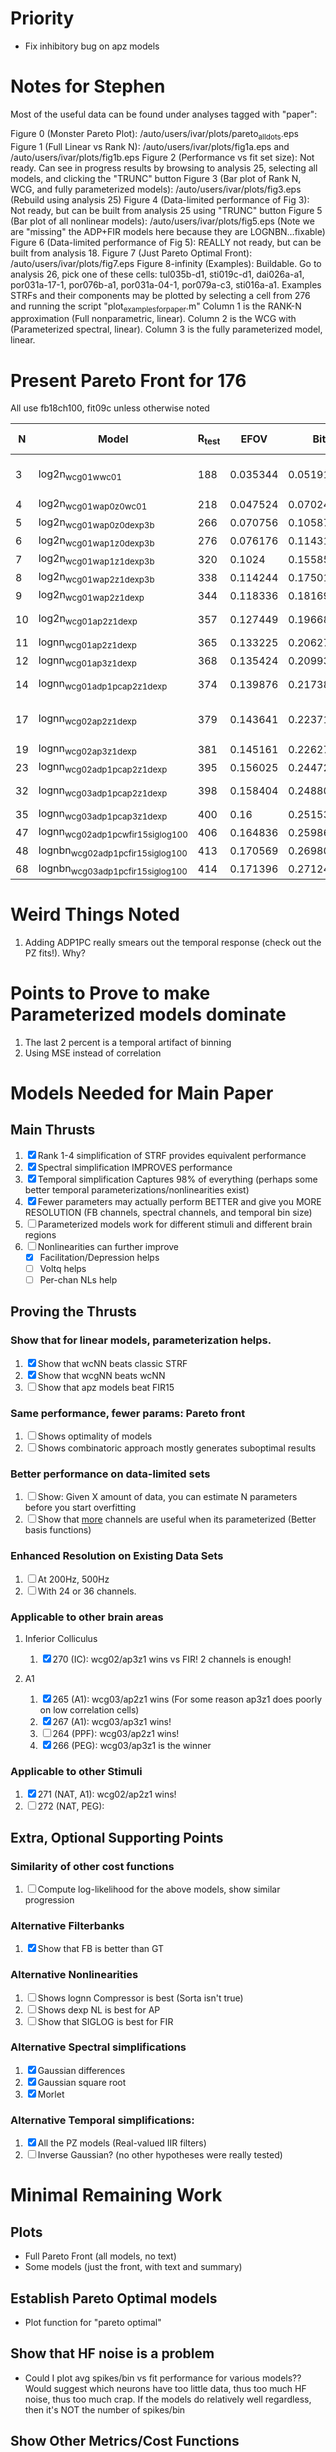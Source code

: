 * Priority
  - Fix inhibitory bug on apz models  



* Notes for Stephen

  Most of the useful data can be found under analyses tagged with "paper":
  
  Figure 0 (Monster Pareto Plot):  /auto/users/ivar/plots/pareto_all_dots.eps 
  Figure 1 (Full Linear vs Rank N): /auto/users/ivar/plots/fig1a.eps and /auto/users/ivar/plots/fig1b.eps
  Figure 2 (Performance vs fit set size): Not ready. Can see in progress results by browsing to analysis 25, selecting all models, and clicking the "TRUNC" button
  Figure 3 (Bar plot of Rank N, WCG, and fully parameterized models): /auto/users/ivar/plots/fig3.eps  (Rebuild using analysis 25)
  Figure 4 (Data-limited performance of Fig 3): Not ready, but can be built from analysis 25 using "TRUNC" button
  Figure 5 (Bar plot of all nonlinear models): /auto/users/ivar/plots/fig5.eps  (Note we are "missing" the ADP+FIR models here because they are LOGNBN...fixable)
  Figure 6 (Data-limited performance of Fig 5): REALLY not ready, but can be built from analysis 18. 
  Figure 7 (Just Pareto Optimal Front): /auto/users/ivar/plots/fig7.eps 
  Figure 8-infinity (Examples): Buildable. Go to analysis 26, pick one of these cells: tul035b-d1, sti019c-d1, dai026a-a1, por031a-17-1, por076b-a1, por031a-04-1, por079a-c3, sti016a-a1. Examples STRFs and their components may be plotted by selecting a cell from 276 and running the script "plot_examples_for_paper.m" Column 1 is the RANK-N approximation (Full nonparametric, linear).  Column 2 is the WCG with (Parameterized spectral, linear).  Column 3 is the fully parameterized model, linear.

* Present Pareto Front for 176
  All use fb18ch100, fit09c unless otherwise noted
  |  N | Model                               | R_test |     EFOV |        Bits |                 mBits/Extra Parm | Improvement Reason         |
  |----+-------------------------------------+--------+----------+-------------+----------------------------------+----------------------------|
  |  3 | log2n_wcg01w_wc01                   |    188 | 0.035344 | 0.051913531 | (5.1913531 - 100 Bits) / (3 - N) |                            |
  |  4 | log2n_wcg01w_ap0z0_wc01             |    218 | 0.047524 | 0.070245354 |                        1.8331823 | Delay                      |
  |  5 | log2n_wcg01w_ap0z0_dexp3b           |    266 | 0.070756 |  0.10587063 |                        3.5625276 | Output NL                  |
  |  6 | log2n_wcg01w_ap1z0_dexp3b           |    276 | 0.076176 |  0.11431007 |                         0.843944 | POLE                       |
  |  7 | log2n_wcg01w_ap1z1_dexp3b           |    320 |   0.1024 |  0.15585542 |                         4.154535 | ZERO                       |
  |  8 | log2n_wcg01w_ap2z1_dexp3b           |    338 | 0.114244 |  0.17501876 |                         1.916334 | POLE                       |
  |  9 | log2n_wcg01w_ap2z1_dexp             |    344 | 0.118336 |  0.18169914 |                         0.668038 | NL                         |
  | 10 | log2n_wcg01_ap2z1_dexp              |    357 | 0.127449 |  0.19668864 |                          1.49895 | spectral width             |
  | 11 | lognn_wcg01_ap2z1_dexp              |    365 | 0.133225 |  0.20627055 |                         0.958191 | LOGN                       |
  | 12 | lognn_wcg01_ap3z1_dexp              |    368 | 0.135424 |  0.20993531 |                         0.366476 | POLE                       |
  | 14 | lognn_wcg01_adp1pc_ap2z1_dexp       |    374 | 0.139876 |  0.21738343 |                         0.372406 | trade pole for ADP         |
  | 17 | lognn_wcg02_ap2z1_dexp              |    379 | 0.143641 |  0.22371237 |                       0.21096467 | Add 2nd channel, ditch ADP |
  | 19 | lognn_wcg02_ap3z1_dexp              |    381 | 0.145161 |  0.22627537 |                          0.12815 | add pole                   |
  | 23 | lognn_wcg02_adp1pc_ap2z1_dexp       |    395 | 0.156025 |  0.24472783 |                        0.4613115 | add ADP                    |
  | 32 | lognn_wcg03_adp1pc_ap2z1_dexp       |    398 | 0.158404 |  0.24880025 |                      0.045249111 | add 3rd channel            |
  | 35 | lognn_wcg03_adp1pc_ap3z1_dexp       |    400 |     0.16 |  0.25153877 |                         0.091284 | add pole                   |
  |----+-------------------------------------+--------+----------+-------------+----------------------------------+----------------------------|
  | 47 | lognn_wcg02_adp1pcw_fir15_siglog100 |    406 | 0.164836 |  0.25986857 |                         0.069415 | fit05g/c                   |
  | 48 | lognbn_wcg02_adp1pc_fir15_siglog100 |    413 | 0.170569 |  0.26980613 |                         0.993756 | fit05h/c                   |
  | 68 | lognbn_wcg03_adp1pc_fir15_siglog100 |    414 | 0.171396 |  0.27124531 |                        7.1959e-3 | fit05h/c                   |
  |----+-------------------------------------+--------+----------+-------------+----------------------------------+----------------------------|
  #+TBLFM: $4=($3/1000)^2::$5=-log(1-$4)/log(2)::$6=100*($5-@-1$5)/($1 - @-1$1)

* Weird Things Noted
  1. Adding ADP1PC really smears out the temporal response (check out the PZ fits!). Why?

* Points to Prove to make Parameterized models dominate
  1. The last 2 percent is a temporal artifact of binning 
  2. Using MSE instead of correlation

* Models Needed for Main Paper
** Main Thrusts
  1. [X] Rank 1-4 simplification of STRF provides equivalent performance
  2. [X] Spectral simplification IMPROVES performance
  3. [X] Temporal simplification Captures 98% of everything (perhaps some better temporal parameterizations/nonlinearities exist)
  4. [X] Fewer parameters may actually perform BETTER and give you MORE RESOLUTION (FB channels, spectral channels, and temporal bin size)
  5. [ ] Parameterized models work for different stimuli and different brain regions
  6. [-] Nonlinearities can further improve
	 - [X] Facilitation/Depression helps
	 - [ ] Voltq helps
	 - [ ] Per-chan NLs help

** Proving the Thrusts
*** Show that for linear models, parameterization helps.
    1. [X] Show that wcNN beats classic STRF
    2. [X] Show that wcgNN beats wcNN
    3. [ ] Show that apz models beat FIR15     

*** Same performance, fewer params: Pareto front
    1. [ ] Shows optimality of models
    2. [ ] Shows combinatoric approach mostly generates suboptimal results

*** Better performance on data-limited sets
    1. [ ] Show: Given X amount of data, you can estimate N parameters before you start overfitting
    2. [ ] Show that _more_ channels are useful when its parameterized (Better basis functions)

*** Enhanced Resolution on Existing Data Sets
    1. [ ] At 200Hz, 500Hz
    2. [ ] With 24 or 36 channels.

*** Applicable to other brain areas
**** Inferior Colliculus
    1. [X] 270 (IC): wcg02/ap3z1 wins vs FIR! 
	   2 channels is enough!

**** A1 
    1. [X] 265 (A1): wcg03/ap2z1 wins (For some reason ap3z1 does poorly on low correlation cells)	  
    2. [X] 267 (A1): wcg03/ap3z1 wins!    
    3. [ ] 264 (PPF): wcg03/ap2z1 wins! 
    4. [X] 266 (PEG): wcg03/ap3z1 is the winner
	  
*** Applicable to other Stimuli
    5. [X] 271 (NAT, A1): wcg02/ap2z1 wins!
    6. [ ] 272 (NAT, PEG): 

** Extra, Optional Supporting Points 
*** Similarity of other cost functions
    1. [ ] Compute log-likelihood for the above models, show similar progression

*** Alternative Filterbanks
    1. [X] Show that FB is better than GT

*** Alternative Nonlinearities 
    1. [ ] Shows lognn Compressor is best (Sorta isn't true)
    2. [ ] Shows dexp NL is best for AP
    3. [ ] Show that SIGLOG is best for FIR

*** Alternative Spectral simplifications 
    1. [X] Gaussian differences
    2. [X] Gaussian square root
    3. [X] Morlet

*** Alternative Temporal simplifications:
    1. [X] All the PZ models (Real-valued IIR filters)
    2. [ ] Inverse Gaussian? (no other hypotheses were really tested)

* Minimal Remaining Work
** Plots
   - Full Pareto Front (all models, no text)
   - Some models (just the front, with text and summary)

** Establish Pareto Optimal models
   - Plot function for "pareto optimal" 
   
** Show that HF noise is a problem
   - Could I plot avg spikes/bin vs fit performance for various models?? Would suggest which neurons have too little data, thus too much HF noise, thus too much crap.
     If the models do relatively well regardless, then it's NOT the number of spikes/bin

** Show Other Metrics/Cost Functions
   - Compute the naive log likelihood
   - Revise Poisson Cost Function. Predicted spike rate P gives 1/P = lambda, the poisson interval. Compute the ISI of the spike train, and using the inverse of CDF(lambda), figure out how likely that spike train is. 
   - Optionally, try cost functions that exclude outliers
	
* Ivar's Wish List 
  - A data set with 30 reps for training, 30 for fitting (they can be different)
  - Patch-clamp data!
  - Un-preprocessed data to see if post-model-fitting-spike-re-sorting is viable
  - Recordings from the Cochlear Nucleus, Superior Olivary, Inferior Colliculus, Medial Geniculate Nucleus, (A1), or Non-A1 cortex?
  - XYZ positional data so I could start connecting best-fit parameters to cortical location

* Other
  1. [ ] Log-Likelihood: slow and fast
  2. [ ] Add note to documentation about new fit/split stuff: 
     If you update a signal (input, output, etc) make sure to also update the "req" and "deps" fields 
     -> Or better yet, I need to define a function (get dependencies) which does this automatically. 
  3. [ ] Behavioral Splitter
  4. [ ] Reneval process (Kass, Ventura, Emerett Brown)
  5. [ ] ML neural models by Paninski
  6. [ ] K-fold xval
  7. [ ] Write about using the "evidence" for neural models
